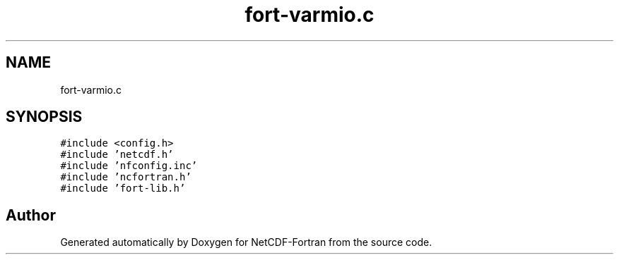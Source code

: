 .TH "fort-varmio.c" 3 "Wed Jan 17 2018" "Version 4.5.0-development" "NetCDF-Fortran" \" -*- nroff -*-
.ad l
.nh
.SH NAME
fort-varmio.c
.SH SYNOPSIS
.br
.PP
\fC#include <config\&.h>\fP
.br
\fC#include 'netcdf\&.h'\fP
.br
\fC#include 'nfconfig\&.inc'\fP
.br
\fC#include 'ncfortran\&.h'\fP
.br
\fC#include 'fort\-lib\&.h'\fP
.br

.SH "Author"
.PP 
Generated automatically by Doxygen for NetCDF-Fortran from the source code\&.
